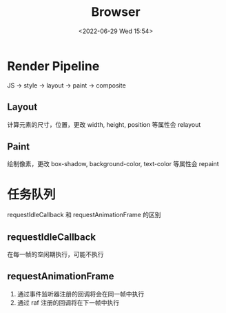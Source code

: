 #+TITLE: Browser
#+DATE:<2022-06-29 Wed 15:54>
#+FILETAGS: browser

* Render Pipeline
JS -> style -> layout -> paint -> composite

** Layout

计算元素的尺寸，位置，更改 width, height, position 等属性会 relayout

** Paint

绘制像素，更改 box-shadow, background-color, text-color 等属性会 repaint

* 任务队列

requestIdleCallback 和 requestAnimationFrame 的区别

** requestIdleCallback

在每一帧的空闲期执行，可能不执行

** requestAnimationFrame

1. 通过事件监听器注册的回调将会在同一帧中执行
2. 通过 raf 注册的回调将在下一帧中执行
